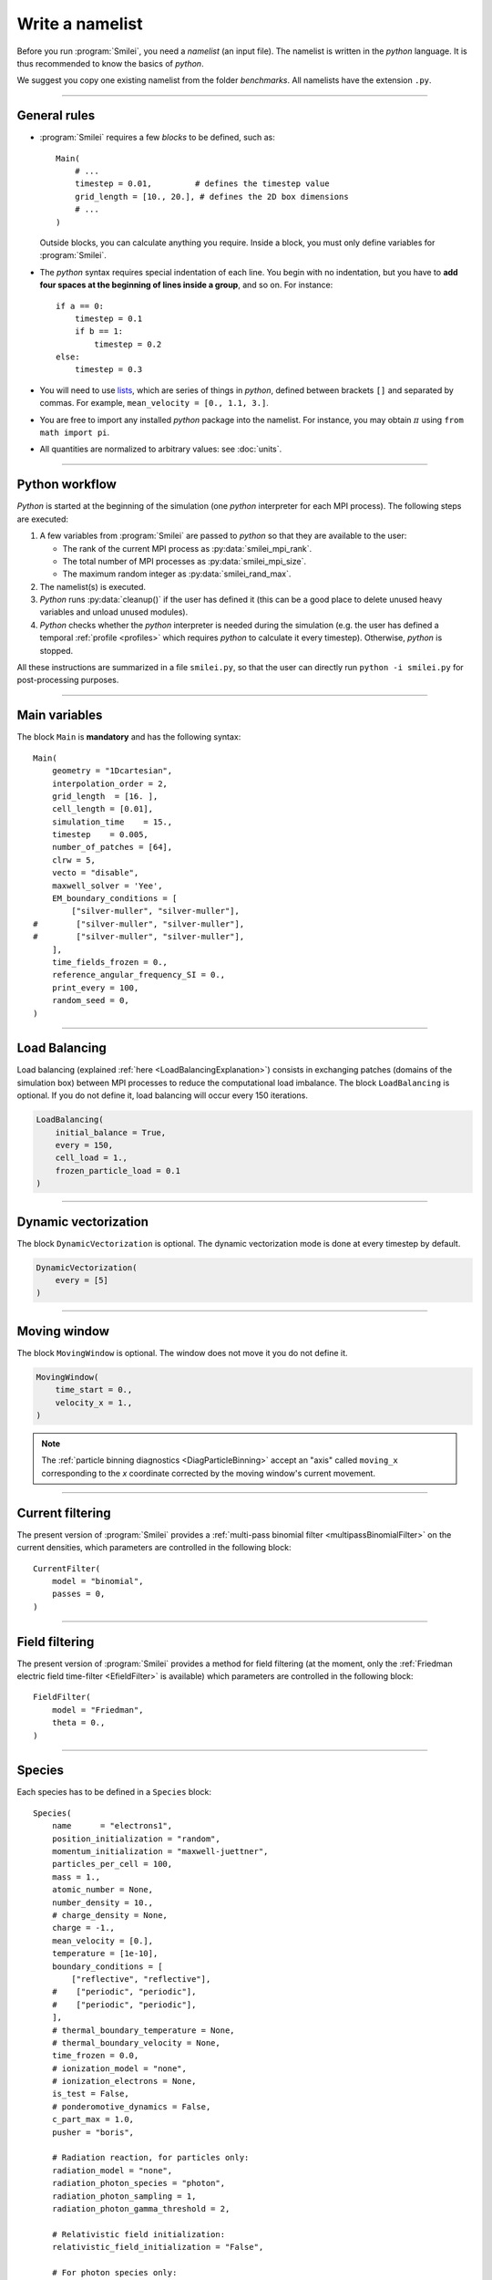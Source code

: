 Write a namelist
----------------

Before you run :program:`Smilei`, you need a *namelist* (an input file). The namelist
is written in the *python* language. It is thus recommended to know the basics of *python*.

We suggest you copy one existing namelist from the folder *benchmarks*.
All namelists have the extension ``.py``.


----

General rules
^^^^^^^^^^^^^

* :program:`Smilei` requires a few *blocks* to be defined, such as::

    Main(
        # ...
        timestep = 0.01,         # defines the timestep value
        grid_length = [10., 20.], # defines the 2D box dimensions
        # ...
    )

  Outside blocks, you can calculate anything you require.
  Inside a block, you must only define variables for :program:`Smilei`.

* The *python* syntax requires special indentation of each line.
  You begin with no indentation, but you have to **add four spaces at the
  beginning of lines inside a group**, and so on.
  For instance::

    if a == 0:
        timestep = 0.1
        if b == 1:
            timestep = 0.2
    else:
        timestep = 0.3

* You will need to use `lists <https://docs.python.org/2/tutorial/introduction.html#lists>`_,
  which are series of things in *python*,
  defined between brackets ``[]`` and separated by commas.
  For example, ``mean_velocity = [0., 1.1, 3.]``.

* You are free to import any installed *python* package into the namelist.
  For instance, you may obtain :math:`\pi` using ``from math import pi``.

* All quantities are normalized to arbitrary values: see :doc:`units`.

----

Python workflow
^^^^^^^^^^^^^^^

*Python* is started at the beginning of the simulation (one *python* interpreter
for each MPI process). The following steps are executed:

#. A few variables from :program:`Smilei` are passed to *python* so that they are
   available to the user:

   * The rank of the current MPI process as :py:data:`smilei_mpi_rank`.
   * The total number of MPI processes as :py:data:`smilei_mpi_size`.
   * The maximum random integer as :py:data:`smilei_rand_max`.

#. The namelist(s) is executed.

#. *Python* runs :py:data:`cleanup()` if the user has defined it
   (this can be a good place to delete unused heavy variables and unload unused modules).

#. *Python* checks whether the *python* interpreter is needed during the simulation
   (e.g. the user has defined a temporal :ref:`profile <profiles>` which requires *python*
   to calculate it every timestep). Otherwise, *python* is stopped.

All these instructions are summarized in a file ``smilei.py``,
so that the user can directly run ``python -i smilei.py`` for post-processing purposes.

----

Main variables
^^^^^^^^^^^^^^

The block ``Main`` is **mandatory** and has the following syntax::

  Main(
      geometry = "1Dcartesian",
      interpolation_order = 2,
      grid_length  = [16. ],
      cell_length = [0.01],
      simulation_time    = 15.,
      timestep    = 0.005,
      number_of_patches = [64],
      clrw = 5,
      vecto = "disable",
      maxwell_solver = 'Yee',
      EM_boundary_conditions = [
          ["silver-muller", "silver-muller"],
  #        ["silver-muller", "silver-muller"],
  #        ["silver-muller", "silver-muller"],
      ],
      time_fields_frozen = 0.,
      reference_angular_frequency_SI = 0.,
      print_every = 100,
      random_seed = 0,
  )

.. py:data:: geometry

  The geometry of the simulation: ``"1Dcartesian"``, ``"2Dcartesian"``, or ``"3Dcartesian"``.


.. py:data:: interpolation_order

  :default: 2

  Interpolation order. To this day, only ``2`` is available.


.. py:data:: grid_length
             number_of_cells

  A list of numbers: size of the simulation box for each dimension of the simulation.
   * Either ``grid_length``, the simulation length in each direction in units of :math:`L_r`,
   * or ``number_of_cells``, the number of cells in each direction.


.. py:data:: cell_length

  A list of floats: sizes of one cell in each direction in units of :math:`L_r`.


.. py:data:: simulation_time
             number_of_timesteps

  Duration of the simulation.
    * Either ``simulation_time``, the simulation duration in units of :math:`T_r`,
    * or ``number_of_timesteps``, the total number of timesteps.


.. py:data:: timestep
             timestep_over_CFL

  Duration of one timestep.
    * Either ``timestep``, in units of :math:`T_r`,
    * or ``timestep_over_CFL``, in units of the *Courant–Friedrichs–Lewy* (CFL) time.


.. py:data:: number_of_patches

  A list of integers: the number of patches in each direction.
  Each integer must be a power of 2, and the total number of patches must be
  greater or equal than the number of MPI processes.
  It is also advised to have more patches than the total number of openMP threads even if this is not a strict requirement.
  See :doc:`parallelization`.


.. py:data:: patch_decomposition

  :default: 'hilbert'

  The patches distribution. ``"cartesian"`` is available too.
  See :doc:`parallelization`.


.. py:data:: patch_orientation

  Only for a ``"cartesian"`` patches distribution.
  ``"YX"`` and ``"ZYX"`` respectively available for 2D and 3D simulations.
  See :doc:`parallelization`.


.. py:data:: clrw

  :default: set to minimize the memory footprint of the particles pusher, especially interpolation and projection processes

  Advanced users. Integer specifying the cluster width along X direction in number of cells.
  The "cluster" is a sub-patch structure in which particles are sorted for cache improvement.
  clrw must divide the number of cells in one patch (in dimension X).
  The finest sorting is achieved with clrw=1 and no sorting with clrw equal to the full size of a patch along dimension X.
  The cluster size in dimension Y and Z is always the full extent of the patch.

.. py:data:: vecto

  :default: ``disable``

  Enable the use of the vectorized operators

  Advanced users. Sevevecto ral vectorization modes are available:
    * ``disable``: non-vectorized operators are used.
      This mode is recommended when the number of particles per cell keeps low
      (below 8 particles per cell) all along the simulation.
    * ``normal``: only vectorized operators are used
    * ``dynamic``: in this mode, the best set of operators (scalar or vectorized)
      is determined dynamically per patch.
      In ``vectorized`` state, the cell sorting method is used whereas
      in ``scalar`` state, the original sorting method is applied.
      This means that a small overhead can be induced due to the patch reconfiguration.
    * ``dynamic2``: this is the second dynamic mode.
    Here, the cell sorting method is used in both ``scalar``
    and ``vectorized`` state.

  In ``dynamic`` mode, the reconfiguration period can be tuned
  with the ``DynamicVectorization`` panel.
  By default, the reconfiguration is done at every timesteps.

  In ``dynamic`` and ``dynamic2`` mode, ``clrw`` is set to the maximum by default.

.. py:data:: maxwell_solver

  :default: 'Yee'

  The solver for Maxwell's equations. Only ``"Yee"`` is available for all geometries at the moment. ``"Cowan"``, ``"Grassi"`` and ``"Lehe"``
  are available for 2DCartesian and ``"Lehe"`` is available for 3DCartesian. Lehe solver is described in this `paper <https://journals.aps.org/prab/abstract/10.1103/PhysRevSTAB.16.021301>`_

.. py:data:: solve_poisson

   :default: True

   Decides if Poisson correction must be applied or not initially.

.. py:data:: poisson_max_iteration

  :default: 50000

  Maximum number of iteration for the Poisson solver.

.. py:data:: poisson_max_error

  :default: 1e-14

  Maximum error for the Poisson solver.

.. py:data:: solve_relativistic_poisson

   :default: False

   Decides if relativistic Poisson problem must be solved for at least one species.
   See :doc:`relativistic_fields_initialization` for more details.

.. py:data:: relativistic_poisson_max_iteration

  :default: 50000

  Maximum number of iteration for the Poisson solver.

.. py:data:: relativistic_poisson_max_error

  :default: 1e-22

  Maximum error for the Poisson solver.

.. py:data:: EM_boundary_conditions

  :type: list of lists of strings
  :default: ``[["periodic"]]``

  The boundary conditions for the electromagnetic fields. Each boundary may have one of
  the following conditions: ``"periodic"``, ``"silver-muller"``, or ``"reflective"``.

  | **Syntax 1:** ``[[bc_all]]``, identical for all boundaries.
  | **Syntax 2:** ``[[bc_X], [bc_Y], ...]``, different depending on x, y or z.
  | **Syntax 3:** ``[[bc_Xmin, bc_Xmax], ...]``,  different on each boundary.

  ``"silver-muller"`` is an open boundary condition. The incident wave vector :math:`k_{inc}` on each face is defined by ``"EM_boundary_conditions_k"``.
  When using ``"silver-muller"`` as an injecting boundary, make sure :math:`k_{inc}` is aligned with the wave you are injecting.
  When using ``"silver-muller"`` as an absorbing boundary, the optimal wave absorption on a given face will be along :math:`k_{abs}` the specular reflection of :math:`k_{inc}` on the considered face. 

.. py:data:: EM_boundary_conditions_k

  :type: list of lists of floats
  :default: ``[[1.,0.],[-1.,0.],[0.,1.],[0.,-1.]]`` in 2D
  :default: ``[[1.,0.,0.],[-1.,0.,0.],[0.,1.,0.],[0.,-1.,0.],[0.,0.,1.],[0.,0.,-1.]]`` in 3D

  The incident unit wave vector `k` for each face (sequentially Xmin, Xmax, Ymin, Ymax, Zmin, Zmax) is
  defined by its coordinates in the `xyz` frame.  
  The number of coordinates is equal to the dimension of the simulation. The number of given vectors must be equal to 1 or to the number of faces which is twice the dimension of the simulation. In cylindrical geometry, `k` coordinates are given in the `xr` frame and only the Rmax face is affected.

  | **Syntax 1:** ``[[1,0,0]]``, identical for all boundaries.
  | **Syntax 2:** ``[[1,0,0],[-1,0,0], ...]``,  different on each boundary.

.. py:data:: Envelope_boundary_conditions

  :type: list of lists of strings
  :default: ``[["reflective"]]``

  For the moment, only reflective boundary conditions are implemented in case the laser is modeled through an envelope model.

.. py:data:: time_fields_frozen

  :default: 0.

  Time, at the beginning of the simulation, during which fields are frozen.


.. _reference_angular_frequency_SI:

.. py:data:: reference_angular_frequency_SI

  The value of the reference angular frequency :math:`\omega_r` in SI units,
  **only needed when collisions, ionization, radiation losses
  or multiphoton Breit-Wheeler pair creation are requested**.
  This frequency is related to the normalization length according to :math:`L_r\omega_r = c`
  (see :doc:`units`).


.. py:data:: print_every

  Number of timesteps between each info output on screen. By default, 10 outputs per
  simulation.


.. py:data:: print_expected_disk_usage

  :default: `True`

  If `False`, the calculation of the expected disk usage, that is usually printed in the
  standard output, is skipped. This might be useful in rare cases where this calculation
  is costly.


.. py:data:: random_seed

  :default: the machine clock

  The value of the random seed. To create a per-processor random seed, you may use
  the variable  :py:data:`smilei_mpi_rank`.

----

Load Balancing
^^^^^^^^^^^^^^

Load balancing (explained :ref:`here <LoadBalancingExplanation>`) consists in exchanging
patches (domains of the simulation box) between MPI processes to reduce the
computational load imbalance.
The block ``LoadBalancing`` is optional. If you do not define it, load balancing will
occur every 150 iterations.

.. code-block:: python

  LoadBalancing(
      initial_balance = True,
      every = 150,
      cell_load = 1.,
      frozen_particle_load = 0.1
  )

.. py:data:: initial_balance

  :default: True

  Decides if the load must be balanced at initialization. If not, the same amount of
  patches will be attributed to each MPI rank.

.. py:data:: every

  :default: 150

  Number of timesteps between each load balancing **or** a :ref:`time selection <TimeSelections>`.
  The value ``0`` suppresses all load balancing.

.. py:data:: cell_load

  :default: 1.

  Computational load of a single grid cell considered by the dynamic load balancing algorithm.
  This load is normalized to the load of a single particle.

.. py:data:: frozen_particle_load

  :default: 0.1

  Computational load of a single frozen particle considered by the dynamic load balancing algorithm.
  This load is normalized to the load of a single particle.

----

.. _dynamicVectorization:

Dynamic vectorization
^^^^^^^^^^^^^^^^^^^^^

The block ``DynamicVectorization`` is optional. The dynamic vectorization mode is done at every timestep by default.

.. code-block:: python

  DynamicVectorization(
      every = [5]
  )

.. py:data:: every

  :default: 1

  The time selection for the patch reconfiguration when the ``dynamic`` vectorization is activated.

----

.. _movingWindow:

Moving window
^^^^^^^^^^^^^

The block ``MovingWindow`` is optional. The window does not move it you do not define it.

.. code-block:: python

  MovingWindow(
      time_start = 0.,
      velocity_x = 1.,
  )


.. py:data:: time_start

  :default: 0.

  The time at which the window starts moving.


.. py:data:: velocity_x

  :default: 0.

  The velocity of the moving window in the `x` direction.

.. note::

  The :ref:`particle binning diagnostics <DiagParticleBinning>` accept an "axis" called ``moving_x``
  corresponding to the `x` coordinate corrected by the moving window's current movement.

----

.. _CurrentFilter:

Current filtering
^^^^^^^^^^^^^^^^^

The present version of :program:`Smilei` provides a :ref:`multi-pass binomial filter <multipassBinomialFilter>` on the current densities,
which parameters are controlled in the following block::

  CurrentFilter(
      model = "binomial",
      passes = 0,
  )

.. py:data:: model

  :default: ``"binomial"``

  The model for current filtering. Presently, only ``"binomial"`` current filtering is available.

.. py:data:: passes

  :default: ``0``

  The number of passes in the filter at each timestep.


----

.. _FieldFilter:

Field filtering
^^^^^^^^^^^^^^^^^

The present version of :program:`Smilei` provides a method for field filtering
(at the moment, only the :ref:`Friedman electric field time-filter <EfieldFilter>` is available)
which parameters are controlled in the following block::

  FieldFilter(
      model = "Friedman",
      theta = 0.,
  )

.. py:data:: model

  :default: ``"Friedman"``

  The model for field filtering. Presently, only ``"Friedman"`` field filtering is available.

.. py:data:: theta

  :default: ``0.``

  The :math:`\theta` parameter (between 0 and 1) of Friedman's method.


----

.. _Species:

Species
^^^^^^^

Each species has to be defined in a ``Species`` block::

  Species(
      name      = "electrons1",
      position_initialization = "random",
      momentum_initialization = "maxwell-juettner",
      particles_per_cell = 100,
      mass = 1.,
      atomic_number = None,
      number_density = 10.,
      # charge_density = None,
      charge = -1.,
      mean_velocity = [0.],
      temperature = [1e-10],
      boundary_conditions = [
          ["reflective", "reflective"],
      #    ["periodic", "periodic"],
      #    ["periodic", "periodic"],
      ],
      # thermal_boundary_temperature = None,
      # thermal_boundary_velocity = None,
      time_frozen = 0.0,
      # ionization_model = "none",
      # ionization_electrons = None,
      is_test = False,
      # ponderomotive_dynamics = False,
      c_part_max = 1.0,
      pusher = "boris",

      # Radiation reaction, for particles only:
      radiation_model = "none",
      radiation_photon_species = "photon",
      radiation_photon_sampling = 1,
      radiation_photon_gamma_threshold = 2,

      # Relativistic field initialization:
      relativistic_field_initialization = "False",

      # For photon species only:
      multiphoton_Breit_Wheeler = ["electron","positron"],
      multiphoton_Breit_Wheeler_sampling = [1,1]
  )

.. py:data:: name

  The name you want to give to this species.

.. py:data:: position_initialization

   The method for initialization of particle positions. Options are:

   * ``"regular"`` for regularly spaced
   * ``"random"`` for randomly distributed
   * ``"centered"`` for centered in each cell
   * The :py:data:`name` of another species from which the positions are copied.
     This option requires (1) that the *target* species' positions are initialized
     using one of the three other options above and (2) that the number of particles
     of both species are identical in each cell.
   * A *numpy* array defining all the positions of the species' particles.
     In this case you must also provide the weight of each particle (see :ref:`Weights`).
     The array shape must be `(Ndim+1, Npart)` where `Ndim` is the simulation dimension (of the particles),
     and `Npart` is the total number of particles. Positions components `x`, `y`, `z` are
     given along the first `Ndim` columns and the weights are given in the last column of the array.
     This initialization is incompatible with :py:data:`number_density`, :py:data:`charge_density`
     and :py:data:`particles_per_cell`. Particles initialized outside of the initial simulation domain
     will not be created. This initalization is disregarded when running a `restart`.

.. py:data:: momentum_initialization

  The method for initialization of particle momenta. Options are:

  * ``"maxwell-juettner"`` for a relativistic maxwellian (see :doc:`how it is done<maxwell-juttner>`)
  * ``"rectangular"`` for a rectangular distribution
  * ``"cold"`` for zero temperature
  * A *numpy* array defining all the momenta of the species' particles (requires that
    :py:data:`position_initialization` also be an array with the same number of particles).
    The array shape must be `(Ndim, Npart)` where `Ndim` is the simulation dimension,
    and `Npart` is the total number of particles. Momentum components `px`, `py`, `pz`
    are given in successive columns.This initialization is incompatible with
    :py:data:`temperature` and :py:data:`mean_velocity`.

  The first 2 distributions depend on the parameter :py:data:`temperature` explained below.

.. py:data:: particles_per_cell

  :type: float or *python* function (see section :ref:`profiles`)

  The number of particles per cell.


.. py:data:: mass

  The mass of particles, in units of the electron mass :math:`m_e`.


.. py:data:: atomic_number

  :default: 0

  The atomic number of the particles, required only for ionization.
  It must be lower than 101.


.. py:data:: number_density
             charge_density

  :type: float or *python* function (see section :ref:`profiles`)

  The absolute value of the number density or charge density (choose one only)
  of the particle distribution, in units of the reference density :math:`N_r` (see :doc:`units`).


.. py:data:: charge

  :type: float or *python* function (see section :ref:`profiles`)

  The particle charge, in units of the elementary charge :math:`e`.


.. py:data:: mean_velocity

  :type: a list of 3 floats or *python* functions (see section :ref:`profiles`)

  The initial drift velocity of the particles, in units of the speed of light :math:`c`.


.. py:data:: temperature

  :type: a list of 3 floats or *python* functions (see section :ref:`profiles`)

  The initial temperature of the particles, in units of :math:`m_ec^2`.


.. py:data:: boundary_conditions

  :type: a list of lists of strings
  :default: ``[["periodic"]]``

  The boundary conditions for the particles of this species.
  Each boundary may have one of the following conditions:
  ``"periodic"``, ``"reflective"``, ``"remove"`` (particles are deleted),
  ``"stop"`` (particle momenta are set to 0), and ``"thermalize"``.
  For photon species (``mass=0``), the last two options are not available.

  | **Syntax 1:** ``[[bc_all]]``, identical for all boundaries.
  | **Syntax 2:** ``[[bc_X], [bc_Y], ...]``, different depending on x, y or z.
  | **Syntax 3:** ``[[bc_Xmin, bc_Xmax], ...]``,  different on each boundary.

.. py:data:: thermal_boundary_temperature

  :default: None

  A list of floats representing the temperature of the thermal boundaries (those set to
  ``"thermalize"`` in  :py:data:`boundary_conditions`) for each spatial coordinate.
  Currently, only the first coordinate (x) is taken into account.

.. py:data:: thermal_boundary_velocity

  :default: []

  A list of floats representing the components of the drift velocity of
  the thermal boundaries (those set to ``"thermalize"`` in :py:data:`boundary_conditions`).

.. py:data:: time_frozen

  :default: 0.

  The time during which the particle positions are not updated, in units of :math:`T_r`.


.. py:data:: ionization_model

  :default: ``"none"``

  The model for field ionization. Currently, only ``"tunnel"`` is available.
  See :ref:`this <CollisionalIonization>` for collisional ionization instead.


.. py:data:: ionization_electrons

  The name of the electron species that field ionization uses when creating new electrons.


.. py:data:: is_test

  :default: ``False``

  Flag for test particles. If ``True``, this species will contain only test particles
  which do not participate in the charge and currents.

.. py:data:: ponderomotive_dynamics

  :default: ``False``

  Flag for particles interacting with an envelope model for the laser, if present.
  If ``True``, this species will project its susceptibility and be influenced by the laser envelope field.
  See :doc:`laser_envelope` for details on the dynamics of particles in presence of a laser envelope field.


.. py:data:: c_part_max

  :red:`to do`


.. py:data:: pusher

  :default: ``"boris"``

  Type of pusher to be used for this species. Options are:

  * ``"boris"``: The relativistic Boris pusher
  * ``"borisnr"``: The non-relativistic Boris pusher
  * ``"vay"``: The relativistic pusher of J. L. Vay
  * ``"higueracary"``: The relativistic pusher of A. V. Higuera and J. R. Cary
  * ``"norm"``:  For photon species only (rectilinear propagation)
  * ``"ponderomotive_boris"``: modified relativistic Boris pusher for species whose flag ``"ponderomotive_dynamics"`` is ``True``. Valid only if the species has non-zero mass

.. py:data:: radiation_model

  :default: ``"none"``

  The **radiation reaction** model used for this species (see :doc:`radiation_loss`).

  * ``"none"``: no radiation
  * ``"Landau-Lifshitz"`` (or ``ll``): Landau-Lifshitz model approximated for high energies
  * ``"corrected-Landau-Lifshitz"`` (or ``cll``): with quantum correction
  * ``""Niel"``: a `stochastic radiation model <https://arxiv.org/abs/1707.02618>`_ based on the work of Niel `et al.`.
  * ``"Monte-Carlo"`` (or ``mc``): Monte-Carlo radiation model. This model can be configured to generate macro-photons with :py:data:`radiation_photon_species`.

  This parameter cannot be assigned to photons (mass = 0).

  Radiation is emitted only with the ``"Monte-Carlo"`` model when
  :py:data:`radiation_photon_species` is defined.

.. py:data:: radiation_photon_species

  The :py:data:`name` of the photon species in which the Monte-Carlo :py:data:`radiation_model`
  will generate macro-photons. If unset (or ``None``), no macro-photon will be created.
  The *target* photon species must be have its mass set to 0, and appear *after* the
  particle species in the namelist.

  This parameter cannot be assigned to photons (mass = 0).

.. py:data:: radiation_photon_sampling

  :default: ``1``

  The number of macro-photons generated per emission event, when the macro-photon creation
  is activated (see :py:data:`radiation_photon_species`). The total macro-photon weight
  is still conserved.

  A large number may rapidly slow down the performances and lead to memory saturation.

  This parameter cannot be assigned to photons (mass = 0).

.. py:data:: radiation_photon_gamma_threshold

  :default: ``2``

  The threshold on the photon energy for the macro-photon emission when using the
  radiation reaction Monte-Carlo process.
  Under this threshold, the macro-photon from the radiation reaction Monte-Carlo
  process is not created but still taken into account in the energy balance.
  The default value corresponds to twice the electron rest mass energy that
  is the required energy to decay into electron-positron pairs.

  This parameter cannot be assigned to photons (mass = 0).

.. py:data:: relativistic_field_initialization

  :default: ``False``

  Flag for relativistic particles. If ``True``, the electromagnetic fields of this species will added to the electromagnetic fields already present in the simulation.
  This operation will be performed when time equals :py:data:`time_frozen`. See :doc:`relativistic_fields_initialization` for details on the computation of the electromagentic fields of a relativistic species.
  To have physically meaningful results, we recommend to place a species which requires this method of field initialization far from other species, otherwise the latter could experience instantly turned-on unphysical forces by the relativistic species' fields.



.. py:data:: multiphoton_Breit_Wheeler

  :default: ``[None,None]``

  An list of the :py:data:`name` of two species: electrons and positrons created through
  the :doc:`multiphoton_Breit_Wheeler`.
  By default, the process is not activated.

  This parameter can **only** be assigned to photons species (mass = 0).

.. py:data:: multiphoton_Breit_Wheeler_sampling

  :default: ``[1,1]``

  A list of two integers: the number of electrons and positrons generated per photon decay
  in the :doc:`multiphoton_Breit_Wheeler`. The total macro-particle weight is still
  conserved.

  Large numbers may rapidly slow down the performances and lead to memory saturation.

  This parameter can **only** be assigned to photons species (mass = 0).

----

Lasers
^^^^^^

A laser consists in applying oscillating boundary conditions for the magnetic
field on one of the box sides. The only boundary conditions that support lasers
are ``"silver-muller"`` (see :py:data:`EM_boundary_conditions`).
There are several syntaxes to introduce a laser in :program:`Smilei`:

.. rubric:: 1. Defining a generic wave

..

  .. code-block:: python

    Laser(
        box_side = "xmin",
        space_time_profile = [ By_profile, Bz_profile ]
    )

  .. py:data:: box_side

    :default: ``"xmin"``

    Side of the box from which the laser originates: at the moment, only ``"xmin"`` and
    ``"xmax"`` are supported.

  .. py:data:: space_time_profile

    :type: A list of two *python* functions

    The full wave expression at the chosen box side. It is a list of **two** *python*
    functions taking several arguments depending on the simulation dimension:
    :math:`(t)` for a 1-D simulation, :math:`(y,t)` for a 2-D simulation (etc.)
    The two functions represent :math:`B_y` and :math:`B_z`, respectively.


.. rubric:: 2. Defining the wave envelopes

..

  .. code-block:: python

    Laser(
        box_side        = "xmin",
        omega          = 1.,
        chirp_profile  = tconstant(),
        time_envelope  = tgaussian(),
        space_envelope = [ By_profile  , Bz_profile   ],
        phase          = [ PhiY_profile, PhiZ_profile ],
        delay_phase    = [ 0., 0. ]
    )

  This implements a wave of the form:

  .. math::

    B_y(\mathbf{x}, t) = S_y(\mathbf{x})\; T\left(t-t_{0y}\right)
    \;\sin\left( \omega(t) t - \phi_y(\mathbf{x}) \right)

    B_z(\mathbf{x}, t) = S_z(\mathbf{x})\; T\left(t-t_{0z}\right)
    \;\sin\left( \omega(t) t - \phi_z(\mathbf{x}) \right)

  where :math:`T` is the temporal envelope, :math:`S_y` and :math:`S_z` are the
  spatial envelopes, :math:`\omega` is the time-varying frequency,
  :math:`\phi_y` and :math:`\phi_z` are the phases, and we defined the delays
  :math:`t_{0y} = (\phi_y(\mathbf{x})-\varphi_y)/\omega(t)` and
  :math:`t_{0z} = (\phi_z(\mathbf{x})-\varphi_z)/\omega(t)`.

  .. py:data:: omega

    :default: 1.

    The laser angular frequency.

  .. py:data:: chirp_profile

    :type: a *python* function or a :ref:`time profile <profiles>`
    :default: ``tconstant()``

    The variation of the laser frequency over time, such that
    :math:`\omega(t)=\mathtt{omega}\times\mathtt{chirp\_profile}(t)`.

  .. warning::

    This definition of the chirp profile is not standard.
    Indeed, :math:`\omega(t)` as defined here **is not** the instantaneous frequency, :math:`\omega_{\rm inst}(t)`,
    which is obtained from the time derivative of the phase :math:`\omega(t) t`.

    Should one define the chirp as :math:`C(t) = \omega_{\rm inst}(t)/\omega` (with :math:`\omega` defined by the input
    parameter :math:`\mathtt{omega}`), the user can easily obtain the corresponding chirp profile as defined in
    :program:`Smilei` as:

    .. math::

        \mathtt{chirp\_profile}(t) = \frac{1}{t} \int_0^t dt' C(t')\,.

    Let us give as an example the case of a *linear chirp*, with the instantaneous frequency
    :math:`\omega_{\rm inst}(t) = \omega [1+\alpha\,\omega(t-t_0)]`.
    :math:`C(t) = 1+\alpha\,\omega(t-t_0)`. The corresponding input chirp profile reads:

    .. math::

        \mathtt{chirp\_profile}(t) = 1 - \alpha\, \omega t_0 + \frac{\alpha}{2} \omega t

    Similarly, for a *geometric (exponential) chirp* such that :math:`\omega_{\rm inst}(t) = \omega\, \alpha^{\omega t}`,
    :math:`C(t) = \alpha^{\omega t}`, and the corresponding input chirp profile reads:

    .. math::

        \mathtt{chirp\_profile}(t) = \frac{\alpha^{\omega t} - 1}{\omega t \, \ln \alpha}\,.


  .. py:data:: time_envelope

    :type: a *python* function or a :ref:`time profile <profiles>`
    :default:  ``tconstant()``

    The temporal envelope of the laser.

  .. py:data:: space_envelope

    :type: a list of two *python* functions or two :ref:`spatial profiles <profiles>`
    :default: ``[ 1., 0. ]``

    The two spatial envelopes :math:`S_y` and :math:`S_z`.

  .. py:data:: phase

    :type: a list of two *python* functions or two :ref:`spatial profiles <profiles>`
    :default: ``[ 0., 0. ]``

    The two spatially-varying phases :math:`\phi_y` and :math:`\phi_z`.

  .. py:data:: delay_phase

    :type: a list of two floats
    :default: ``[ 0., 0. ]``

    An extra phase for the time envelopes of :math:`B_y` and :math:`B_z`. Useful in the
    case of elliptical polarization where the two temporal profiles might have a slight
    delay due to the mismatched :py:data:`phase`.



.. rubric:: 3. Defining a 1D planar wave

..

  For one-dimensional simulations, you may use the simplified laser creator::

    LaserPlanar1D(
        box_side         = "xmin",
        a0              = 1.,
        omega           = 1.,
        polarization_phi = 0.,
        ellipticity     = 0.,
        time_envelope   = tconstant()
    )

  .. py:data:: a0

    :default: 1.

    The normalized vector potential

  .. py:data:: polarization_phi

    :default: 0.

    The angle of the polarization ellipse major axis relative to the X-Y plane, in radians.

  .. py:data:: ellipticity

    :default: 0.

    The polarization ellipticity: 0 for linear and :math:`\pm 1` for circular.



.. rubric:: 4. Defining a 2D gaussian wave

..

  For two-dimensional simulations, you may use the simplified laser creator::

    LaserGaussian2D(
        box_side         = "xmin",
        a0              = 1.,
        omega           = 1.,
        focus           = [50., 40.],
        waist           = 3.,
        incidence_angle = 0.,
        polarization_phi = 0.,
        ellipticity     = 0.,
        time_envelope   = tconstant()
    )

  .. py:data:: focus

    :type: A list of two floats ``[X, Y]``

    The ``X`` and ``Y`` positions of the laser focus.

  .. py:data:: waist

    The waist value. Transverse coordinate at which the field is at 1/e of its maximum value.

  .. py:data:: incidence_angle

    :default: 0.

    The angle of the laser beam relative to the X axis, in radians.

  .. py:data:: time_envelope

     Time envelope of the field (not intensity).


.. rubric:: 5. Defining a 3D gaussian wave

..

  For three-dimensional simulations, you may use the simplified laser creator::

    LaserGaussian3D(
        box_side         = "xmin",
        a0              = 1.,
        omega           = 1.,
        focus           = [50., 40., 40.],
        waist           = 3.,
        incidence_angle = [0., 0.1],
        polarization_phi = 0.,
        ellipticity     = 0.,
        time_envelope   = tconstant()
    )

  This is almost the same as ``LaserGaussian2D``, with the ``focus`` parameter having
  now 3 elements (focus position in 3D), and the ``incidence_angle`` being a list of
  two angles, corresponding to rotations around `y` and `z`, respectively.


----

Laser envelope model
^^^^^^^^^^^^^^^^^^^^^^

In geometry (``"3Dcartesian"``) it is possible to model a laser pulse propagating in the ``x`` direction through an envelope model (see :doc:`laser_envelope` for the advantages and limits of this approximation).
The fast oscillations of the laser are neglected and all the physical quantities of the simulation, including the electromagnetic fields and their source terms, as well as the particles positions and momenta, are meant to be an average over one or more optical cycles.
Effects involving characteristic lengths comparable to the laser central wavelength, or effects dependent on the polarization of the laser, cannot be modeled with this option.

For the moment the only way to specify a laser pulse through this model in :program:`Smilei` is through a cylindrically symmetric 3D gaussian beam.
Contrarily to a standard Laser, the laser envelope will be entirely initialized inside the simulation box at the start of the simulation.

Following is the laser envelope creator::

    LaserEnvelopeGaussian3D(
        a0              = 1.,
        focus           = [150., 40., 40.],
        waist           = 30.,
        time_envelope   = tgaussian(center=150., fwhm=40.),
        envelope_solver = 'explicit',
    )

The arguments appearing ``LaserEnvelopeGaussian3D`` have the same meaning they would have in a normal LaserGaussian3D, with some differences

.. py:data:: time_envelope

   Since the envelope will be entirely initialized in the simulation box already at the start of the simulation, the time envelope will be applied in the ``x`` direction instead of time. It is recommended to initialize the laser envelope in vacuum, separated from the plasma, to avoid unphysical results.

.. py:data:: envelope_solver

  :default: ``explicit``

  For the moment the only available solver for the laser envelope equation is an explicit solver with centered finite differences in space and time.




----

.. _ExternalField:

External fields
^^^^^^^^^^^^^^^

An external field can be applied using an ``ExternalField`` block::

  ExternalField(
      field = "Ex",
      profile = constant(0.01, xvacuum=0.1)
  )

.. py:data:: field

  Field name: ``"Ex"``, ``"Ey"``, ``"Ez"``, ``"Bx"``, ``"By"`` or ``"Bz"``.

.. py:data:: profile

  :type: float or *python* function (see section :ref:`profiles`)

  The initial spatial profile of the applied field.
  Refer to :doc:`units` to understand the units of this field.


----

.. _antennas:

Antennas
^^^^^^^^

An antenna is an extra current applied during the whole simulation.
It is applied using an ``Antenna`` block::

  Antenna(
      field = "Jz",
      space_profile = gaussian(0.01),
      time_profile = tcosine(base=0., duration=1., freq=0.1)
  )

.. py:data:: field

  The name of the current: ``"Jx"``, ``"Jy"`` or ``"Jz"``.

.. py:data:: space_profile

  :type: float or *python* function (see section :ref:`profiles`)

  The initial spatial profile of the applied antenna.
  Refer to :doc:`units` to understand the units of this current.


.. py:data:: time_profile

  :type: float or *python* function (see section :ref:`profiles`)

  The temporal profile of the applied antenna. It multiplies ``space_profile``.


----

.. _profiles:

Profiles
^^^^^^^^

Several quantities require the input of a profile: particle charge, particle density,
external fields, etc. Depending on the case, they can be *spatial* or *temporal*
profiles.

.. rubric:: 1. Constant profiles

* ``Species( ... , charge = -3., ... )`` defines a species with charge :math:`Z^\star=3`.

* ``Species( ... , number_density = 10., ... )`` defines a species with density :math:`10\,N_r`.
  You can choose ``number_density`` or ``charge_density``

* ``Species( ... , mean_velocity = [0.05, 0., 0.], ... )`` defines a species
  with drift velocity :math:`v_x = 0.05\,c` over the whole box.

* ``Species(..., momentum_initialization="maxwell-juettner", temperature=[1e-5], ...)`` defines
  a species with a Maxwell-Jüttner distribution of temperature :math:`T = 10^{-5}\,m_ec^2` over the whole box.
  Note that the temperature may be anisotropic: ``temperature=[1e-5, 2e-5, 2e-5]``.

* ``Species( ... , particles_per_cell = 10., ... )`` defines a species with 10 particles per cell.

* ``ExternalField( field="Bx", profile=0.1 )`` defines a constant external field :math:`B_x = 0.1 B_r`.


.. rubric:: 2. *Python* profiles

..

  Any *python* function can be a profile. Examples::

    def f(x):
        if x<1.: return 0.
        else: return 1.

  .. code-block:: python

    import math
    def f(x,y):    # two variables for 2D simulation
        twoPI = 2.* math.pi
        return math.cos(  twoPI * x/3.2 )

  .. code-block:: python

    f = lambda x: x**2 - 1.



  Once the function is created, you have to include it in the block you want,
  for example::

    Species( ... , charge = f, ... )

    Species( ... , mean_velocity = [f, 0, 0], ... )


.. note:: It is possible, for higher performances, to create functions with
  arguments *(x, y, etc.)* that are actually *numpy* arrays. If the function returns
  a *numpy* array of the same size, it will automatically be considered as a profile
  acting on arrays instead of single floats. Currently, this feature is only available
  on Species' profiles.


.. rubric:: 3. Pre-defined *spatial* profiles

..

  .. py:function:: constant(value, xvacuum=0., yvacuum=0.)

    :param value: the magnitude
    :param xvacuum: vacuum region before the start of the profile.

  .. py:function:: trapezoidal(max, \
            xvacuum=0., xplateau=None, xslope1=0., xslope2=0., \
            yvacuum=0., yplateau=None, yslope1=0., yslope2=0. )

    :param max: maximum value
    :param xvacuum: empty length before the ramp up
    :param xplateau: length of the plateau (default is :py:data:`grid_length` :math:`-` ``xvacuum``)
    :param xslope1: length of the ramp up
    :param xslope2: length of the ramp down

  .. py:function:: gaussian(max, \
     xvacuum=0., xlength=None, xfwhm=None, xcenter=None, xorder=2, \
     yvacuum=0., ylength=None, yfwhm=None, ycenter=None, yorder=2 )

    :param max: maximum value
    :param xvacuum: empty length before starting the profile
    :param xlength:  length of the profile (default is :py:data:`grid_length` :math:`-` ``xvacuum``)
    :param xfwhm: gaussian FWHM (default is ``xlength/3.``)
    :param xcenter: gaussian center position (default is in the middle of ``xlength``)
    :param xorder: order of the gaussian.
    :note: If ``yorder`` equals 0, then the profile is constant over :math:`y`.

  .. py:function:: polygonal( xpoints=[], xvalues=[] )

    :param xpoints: list of the positions of the points
    :param xvalues: list of the values of the profile at each point

  .. py:function:: cosine( base, amplitude=1., \
           xvacuum=0., xlength=None, xphi=0., xnumber=1 )

    :param base: offset of the profile value
    :param amplitude: amplitude of the cosine
    :param xvacuum: empty length before starting the profile
    :param xlength: length of the profile (default is :py:data:`grid_length` :math:`-` ``xvacuum``)
    :param xphi: phase offset
    :param xnumber: number of periods within ``xlength``

  .. py:function:: polynomial( x0=0., y0=0., z0=0., order0=[], order1=[], ... )

    :param x0,y0: The reference position(s)
    :param order0: Coefficient for the 0th order
    :param order1: Coefficient for the 1st order (2 coefficients in 2D)
    :param order2: Coefficient for the 2nd order (3 coefficients in 2D)
    :param etc:

    Creates a polynomial of the form

    .. math::

      \begin{eqnarray}
      &\sum_i a_i(x-x_0)^i & \quad\mathrm{in\, 1D}\\
      &\sum_i \sum_j a_{ij}(x-x0)^{i-j}(y-y0)^j & \quad\mathrm{in\, 2D}\\
      &\sum_i \sum_j \sum_k a_{ijk}(x-x0)^{i-j-k}(y-y0)^j(z-z0)^k & \quad\mathrm{in\, 3D}
      \end{eqnarray}

    Each ``orderi`` is a coefficient (or list of coefficents) associated to the order ``i``.
    In 1D, there is only one coefficient per order. In 2D, each ``orderi`` is a list
    of ``i+1`` coefficients. For instance, the second order has three coefficients
    associated to :math:`x^2`, :math:`xy` and :math:`y^2`, respectively.
    In 3D, each ``orderi`` is a list of ``(i+1)*(i+2)/2`` coefficients. For instance,
    the second order has 6 coefficients associated to :math:`x^2`, :math:`xy`, :math:`xz`,
    :math:`y^2`, :math:`yz` and :math:`z^2`, respectively.

  **Examples**::

    Species( ... , density = gaussian(10., xfwhm=0.3, xcenter=0.8), ... )

    ExternalField( ..., profile = constant(2.2), ... )


.. rubric:: 4. Pre-defined *temporal* profiles

..

  .. py:function:: tconstant(start=0.)

    :param start: starting time

  .. py:function:: ttrapezoidal(start=0., plateau=None, slope1=0., slope2=0.)

    :param start: starting time
    :param plateau: duration of the plateau (default is :py:data:`simulation_time` :math:`-` ``start``)
    :param slope1: duration of the ramp up
    :param slope2: duration of the ramp down

  .. py:function:: tgaussian(start=0., duration=None, fwhm=None, center=None, order=2)

    :param start: starting time
    :param duration: duration of the profile (default is :py:data:`simulation_time` :math:`-` ``start``)
    :param fwhm: gaussian FWHM (default is ``duration/3.``)
    :param center: gaussian center time (default is in the middle of ``duration``)
    :param order: order of the gaussian

  .. py:function:: tpolygonal( points=[], values=[] )

    :param points: list of times
    :param values: list of the values at each time

  .. py:function:: tcosine( base=0., amplitude=1., start=0., duration=None, phi=0., freq=1. )

    :param base: offset of the profile value
    :param amplitude: amplitude of the cosine
    :param start: starting time
    :param duration: duration of the profile (default is :py:data:`simulation_time` :math:`-` ``start``)
    :param phi: phase offset
    :param freq: frequency

  .. py:function:: tpolynomial( t0=0., order0=[], order1=[], ... )

    :param t0: The reference position
    :param order0: Coefficient for the 0th order
    :param order1: Coefficient for the 1st order
    :param order2: Coefficient for the 2nd order
    :param etc:

    Creates a polynomial of the form :math:`\sum_i a_i(t-t_0)^i`.

  .. py:function:: tsin2plateau( start=0., fwhm=0., plateau=None, slope1=fwhm, slope2=slope1 )

    :param start: Profile is 0 before start
    :param fwhm:  Full width half maximum of the profile
    :param plateau: Length of the plateau
    :param slope1: Duration of the ramp up of the profil
    :param slope2: Duration of the ramp down of the profil

    Creates a sin squared profil with a plateau in the middle if needed. If slope1 and 2 are used, fwhm is overwritten.

  **Example**::

    Antenna( ... , time_profile = tcosine(freq=0.01), ... )


.. rubric:: Illustrations of the pre-defined spatial and temporal profiles

.. image:: _static/pythonprofiles.png

.. image:: _static/pythonprofiles_t.png


----

Walls
^^^^^

A wall can be introduced using a ``PartWall`` block in order to
reflect, stop, thermalize or kill particles which reach it::

  PartWall(
      kind = "reflective",
      x = 20.
  )

.. py:data:: kind

  The kind of wall: ``"reflective"``, ``"stop"``, ``"thermalize"`` or ``"remove"``.

.. py:data:: x
             y
             z

  Position of the wall in the desired direction. Use only one of ``x``, ``y`` or ``z``.



----

.. _Collisions:

Collisions
^^^^^^^^^^

To have binary collisions in :program:`Smilei`, add one or several ``Collisions`` blocks::

  Collisions(
      species1 = ["electrons1",  "electrons2"],
      species2 = ["ions1"],
      coulomb_log = 5.,
      debug_every = 1000,
      ionizing = False,
  )


.. py:data:: species1
             species2

  Lists of species' :py:data:`name`.

  The collisions will occur between all species under the group ``species1``
  and all species under the group ``species2``. For example, to collide all
  electrons with ions::

    species1 = ["electrons1", "electrons2"], species2 = ["ions"]

  .. warning::

    This does not make ``electrons1`` collide with ``electrons2``.

  The two groups of species have to be *completely different* OR *exactly equal*.
  In other words, if ``species1`` is not equal to ``species2``,
  then they cannot have any common species.
  If the two groups are exactly equal, we call this situation **intra-collisions**.


.. py:data:: coulomb_log

  :default: 0.

  The Coulomb logarithm.

  * If :math:`= 0`, the Coulomb logarithm is automatically computed for each collision.
  * If :math:`> 0`, the Coulomb logarithm is equal to this value.


.. py:data:: debug_every

  :default: 0

  | Number of timesteps between each output of information about collisions.
  | If 0, there will be no outputs.


.. _CollisionalIonization:

.. py:data:: ionizing

  :default: False

  If ``True``, :ref:`collisional ionization <CollIonization>` will occur. One of the
  species groups must be all electrons (:py:data:`mass` = 1), and the other one all ions of the
  same :py:data:`atomic_number`.


For more details about the collision scheme in :program:`Smilei`, see :doc:`collisions`


--------------------------------------------------------------------------------

.. _RadiationReaction:

Radiations reaction
^^^^^^^^^^^^^^^^^^^^^^^^^^^^^^^^^^^^^^^^^^^^^^^^^^^^^^^^^^^^^^^^^^^^^^^^^^^^^^^^

The block ``RadiationReaction()`` enables to tune the radiation loss properties
(see :doc:`radiation_loss`).
Many parameters are used for the generation of the cross-section tables
for the Monte-Carlo emission process.
If the tables already exist in the simulation directory, then they will be read
and no new table will be generated by :program:`Smilei`.
Else, :program:`Smilei` has all the components to compute and output these
tables.

::

  RadiationReaction(

     # Parameters to generate the table h used by Niel et al.
     h_chipa_min = 1E-3,
     h_chipa_max = 1E1,
     h_dim = 128,
     h_computation_method = "table",

     # Parameter to generate the table integfochi used by the Monte-Carlo model
     integfochi_chipa_min = 1e-4,
     integfochi_chipa_max = 1e1,
     integfochi_dim = 128,

     # Parameter to generate the table xip used by the Monte-Carlo model
     xip_chipa_min = 1e-4,
     xip_chipa_max = 1e1,
     xip_power = 4,
     xip_threshold = 1e-3,
     chipa_xip_dim = 128,
     chiph_xip_dim = 128,

     # Radiation parameters
     chipa_radiation_threshold = 1e-3,
     chipa_disc_min_threshold = 1e-2,
     table_path = "../databases/"
  )


.. py:data:: h_chipa_min

  :default: 1e-3

  Minimum value of the quantum parameter :math:`\chi` for the table *h* of Niel `et al`.

.. py:data:: h_chipa_max

  :default: 1e1

  Maximum value of the quantum parameter :math:`\chi` for the table *h* of Niel `et al`.

.. py:data:: h_dim

  :default: 128

  Dimension of the table *h* of Niel `et al`.

.. py:data:: h_computation_method

  :default: "table"

  Method to compute the value of the table *h* of Niel `et al` during the emission process.
  The possible values are:

  * "table": the *h* function is tabulated. The table is computed at initialization or read from an external file.
  * "fit5": A polynomial fit of order 5 is used. No table is required.
    The maximal relative error to the reference data is of maximum of 0.02.
    The fit is valid for quantum parameters :math:`\chi` between 1e-3 and 10.
  * "fit10":  A polynomial fit of order 10 is used. No table is required.
    The precision if better than the fit of order 5 with a maximal relative error of 0.0002.
    The fit is valid for quantum parameters :math:`\chi` between 1e-3 and 10.
  * "ridgers": The fit of Ridgers given in Ridgers et al., ArXiv 1708.04511 (2017)

  The use of tabulated values is best for accuracy but not for performance.
  Table access prevent total vectorization.
  Fits are vectorizable.

.. py:data:: integfochi_chipa_min

  :default: 1e-3

  Minimum value of the quantum parameter c for the table containing
  the integration of :math:`F/\chi`.

.. py:data:: integfochi_chipa_max

  :default: 1e1

  Maximum value of the quantum parameter :math:`\chi` for the table containing
  the integration of :math:`F/\chi`.

.. py:data:: integfochi_dim

  :default: 128

  Discretization of the table containing
  the integration of :math:`F/\chi`.

.. py:data:: xip_chipa_min

  :default: 1e-3

  Minimum particle quantum parameter for the computation of the *chimin*
  and *xip* tables.

.. py:data:: xip_chipa_max

  :default: 1e1

  Maximum particle quantum parameter for the computation of the *chimin*
  and *xip* tables.

.. py:data:: xip_power

  :default: 4

  Maximum decrease in order of magnitude for the search for the minimum value
  of the photon quantum parameter. It is advised to keep this value by default.

.. py:data:: xip_threshold

  :default: 1e-3

  Minimum value of *xip* to compute the minimum value of the photon
  quantum parameter. It is advised to keep this value by default.

.. py:data:: xip_chipa_dim

  :default: 128

  Discretization of the *chimin* and *xip* tables in the *chipa* direction.

.. py:data:: xip_chiph_dim

  :default: 128

  Discretization of the *xip* tables in the *chiph* direction.

.. py:data:: output_format

  :default: ``"hdf5"``

  Output format of the tables: ``"hdf5"``, ``"binary"`` or ``"ascii"``.

.. py:data:: chipa_radiation_threshold

  :default: 1e-3

  Threshold on the particle quantum parameter *chipa*. When a particle has a
  quantum parameter below this threshold, radiation reaction is not taken
  into account.

.. py:data:: chipa_disc_min_threshold

  :default: 1e-2

  Threshold on the particle quantum parameter *chipa* between the continuous
  and the discontinuous radiation model.

.. py:data:: table_path

  :default: ``"./"``

  Path to the external tables for the radiation losses.
  Default tables are located in ``databases``.

--------------------------------------------------------------------------------

.. _MultiphotonBreitWheeler:

Multiphoton Breit-Wheeler
^^^^^^^^^^^^^^^^^^^^^^^^^^^^^^^^^^^^^^^^^^^^^^^^^^^^^^^^^^^^^^^^^^^^^^^^^^^^^^^^

The block ``MultiphotonBreitWheeler`` enables to tune parameters of the
multiphoton Breit-Wheeler process and particularly the table generation.

There are two tables used for the multiphoton Breit-Wheeler refers to as the
*T* table and the *xip* table.

::

  MultiphotonBreitWheeler(

    # Table output format, can be "ascii", "binary", "hdf5"
    output_format = "hdf5",

    # Path the tables
    table_path = "../databases/"

    # Table T parameters
    T_chiph_min = 1e-2
    T_chiph_max = 1e1
    T_dim = 128

    # Table xip parameters
    xip_chiph_min = 1e-2
    xip_chiph_max = 1e1
    xip_power = 4
    xip_threshold = 1e-3
    xip_chipa_dim = 128
    xip_chiph_dim = 128

  )

.. py:data:: table_path

  :default: ``"./"``

  Path to the external tables for the multiphoton Breit-Wheeler.
  Default tables are located in ``databases``.

.. py:data:: output_format

  :default: ``"hdf5"``

  Output format of the tables:
    * ``"hdf5"``: ``multiphoton_Breit_Wheeler_tables.h5``
    * ``"binary"``: ``tab_T.bin`` and ``tab_mBW_xip.bin``
    * ``"ascii"``: ``tab_T.dat`` and ``tab_mBW_xip.dat``

.. py:data:: T_chiph_min

  :default: 1e-2

  Minimum value of the photon quantum parameter :math:`\chi_\gamma` for the table *T*.

.. py:data:: T_chiph_max

  :default: 1e1

  Maximum value of the photon quantum parameter :math:`\chi_\gamma` for the table *T*.

.. py:data:: T_dim

  :default: 128

  Dimension of the table *T*.

.. py:data:: xip_chiph_min

  :default: 1e-2

  Minimum photon quantum parameter for the computation of the *chimin*
  and *xip* tables.

.. py:data:: xip_chiph_max

  :default: 1e1

  Maximum photon quantum parameter for the computation of the *chimin*
  and *xip* tables.

.. py:data:: xip_power

  :default: 4

  Maximum decrease in order of magnitude for the search for the minimum value
  of the photon quantum parameter. It is advised to keep this value by default.

.. py:data:: xip_threshold

  :default: 1e-3

  Minimum value of *xip* to compute the minimum value of the photon
  quantum parameter. It is advised to keep this value by default.

.. py:data:: xip_chiph_dim

  :default: 128

  Discretization of the *chimin* and *xip* tables in the *chiph* direction.

.. py:data:: xip_chipa_dim

  :default: 128

  Discretization of the *xip* tables in the *chipa* direction.

--------------------------------------------------------------------------------

.. _DiagScalar:

*Scalar* diagnostics
^^^^^^^^^^^^^^^^^^^^^

:program:`Smilei` can collect various scalar data, such as total particle energy, total field energy, etc.
This is done by including the block ``DiagScalar``::

  DiagScalar(
      every = 10 ,
      vars = ["Utot", "Ukin", "Uelm"],
      precision = 10
  )

.. py:data:: every

  Number of timesteps between each output **or** a :ref:`time selection <TimeSelections>`.

.. py:data:: vars

  :default: ``[]``

  | List of scalars that will be actually output. Note that most scalars are computed anyways.
  | Omit this argument to include all scalars.

.. py:data:: precision

  :default: 10

  Number of digits of the outputs.



The full list of scalars that are saved by this diagnostic:


.. rst-class:: nowrap

+----------------+---------------------------------------------------------------------------+
| **Global energies**                                                                        |
+----------------+---------------------------------------------------------------------------+
| | Utot         | | Total energy                                                            |
| | Ukin         | | Total kinetic energy (in the particles)                                 |
| | Uelm         | | Total EM energy (in the fields)                                         |
| | Uexp         | | Expected value (Initial energy :math:`-` lost :math:`+` gained)         |
| | Ubal         | | Energy balance (Utot :math:`-` Uexp)                                    |
| | Ubal_norm    | | Normalized energy balance (Ubal :math:`/` Utot)                         |
| | Uelm_Ex      | | Energy in Ex field (:math:`\int E_x^2 dV /2`)                           |
| |              | |  ... and idem for fields Ey, Ez, Bx_m, By_m and Bz_m                    |
| | Urad         | | Total radiated energy                                                   |
+----------------+---------------------------------------------------------------------------+
| **Energies lost/gained at boundaries**                                                     |
+----------------+---------------------------------------------------------------------------+
| | Ukin_bnd     | | Kinetic energy exchanged at the boundaries during the timestep          |
| | Uelm_bnd     | | EM energy exchanged at boundaries during the timestep                   |
| | Ukin_out_mvw | | Kinetic energy lost during the timestep due to the moving window        |
| | Ukin_inj_mvw | | Kinetic energy injected during the timestep due to the moving window    |
| | Uelm_out_mvw | | EM energy lost during the timestep due to the moving window             |
| | Uelm_inj_mvw | | EM energy injected during the timestep due to the moving window         |
+----------------+---------------------------------------------------------------------------+
| **Species information**                                                                    |
+----------------+---------------------------------------------------------------------------+
| | Dens_abc     | | Average density of species "abc"                                        |
| | Zavg_abc     | |  ... its average charge                                                 |
| | Ukin_abc     | |  ... its total kinetic energy                                           |
| | Urad_abc     | |  ... its total radiated energy                                          |
| | Ntot_abc     | |  ... and number of particles                                            |
+----------------+---------------------------------------------------------------------------+
| **Fields information**                                                                     |
+----------------+---------------------------------------------------------------------------+
| | ExMin        | | Minimum of :math:`E_x`                                                  |
| | ExMinCell    | |  ... and its location (cell index)                                      |
| | ExMax        | | Maximum of :math:`E_x`                                                  |
| | ExMaxCell    | |  ... and its location (cell index)                                      |
| |              | | ... same for fields Ey Ez Bx_m By_m Bz_m Jx Jy Jz Rho                   |
| | PoyXmin      | | Accumulated Poynting flux through xmin boundary                         |
| | PoyXminInst  | | Current Poynting flux through xmin boundary                             |
| |              | |  ... same for other boundaries                                          |
+----------------+---------------------------------------------------------------------------+

Checkout the :doc:`post-processing <post-processing>` documentation as well.

----

.. _DiagFields:

*Fields* diagnostics
^^^^^^^^^^^^^^^^^^^^

:program:`Smilei` can collect various field data (electromagnetic fields, currents and density)
taken at the location of the PIC grid, both as instantaneous values and averaged values.
This is done by including a block ``DiagFields``::

  DiagFields(
      every = 10,
      time_average = 2,
      fields = ["Ex", "Ey", "Ez"],
      #subgrid = None
  )

.. py:data:: every

  Number of timesteps between each output **or** a :ref:`time selection <TimeSelections>`.

.. py:data:: flush_every

  :default: 1

  Number of timesteps **or** a :ref:`time selection <TimeSelections>`.

  When `flush_every` coincides with `every`, the output
  file is actually written ("flushed" from the buffer). Flushing
  too often can *dramatically* slow down the simulation.


.. py:data:: time_average

  :default: ``1`` *(no averaging)*

  The number of timesteps for time-averaging.


.. py:data:: fields

  :default: ``[]`` *(all fields are written)*

  List of the field names that are saved. By default, they all are.

  Available fields:

  .. rst-class:: nowrap

  +----------------+-------------------------------------------------------+
  | | Bx           | |                                                     |
  | | By           | | Components of the magnetic field                    |
  | | Bz           | |                                                     |
  +----------------+-------------------------------------------------------+
  | | Bx_m         | |                                                     |
  | | By_m         | | Components of the magnetic field (time-centered)    |
  | | Bz_m         | |                                                     |
  +----------------+-------------------------------------------------------+
  | | Ex           | |                                                     |
  | | Ey           | | Components of the electric field                    |
  | | Ez           | |                                                     |
  +----------------+-------------------------------------------------------+
  | | Jx           | |                                                     |
  | | Jy           | | Components of the total current                     |
  | | Jz           | |                                                     |
  +----------------+-------------------------------------------------------+
  | | Jx_abc       | |                                                     |
  | | Jy_abc       | | Components of the current due to species "abc"      |
  | | Jz_abc       | |                                                     |
  +----------------+-------------------------------------------------------+
  | | Rho          | |  Total density                                      |
  | | Rho_abc      | |  Density of species "abc"                           |
  +----------------+-------------------------------------------------------+

  In the case of spectral cylindrical geometry (``3drz``), the ``x``, ``y`` and ``z``
  indices are replaced by ``x``, ``r`` and ``t`` (theta). In addition,
  the angular Fourier modes are denoted by the suffix ``_mode_i`` where ``i``
  is the mode number. In summary, the list of fields reads as follows.

  .. rst-class:: nowrap

  +------------------------------+-----------------------------------------+
  | | Bx_mode_0, Bx_mode_1, etc. | |                                       |
  | | Br_mode_0, Br_mode_1, etc. | | Components of the magnetic field      |
  | | Bt_mode_0, Bt_mode_1, etc. | |                                       |
  +------------------------------+-----------------------------------------+
  | | Ex_mode_0, Ex_mode_1, etc. | |                                       |
  | | Er_mode_0, Er_mode_1, etc. | | Components of the electric field      |
  | | Et_mode_0, Et_mode_1, etc. | |                                       |
  +------------------------------+-----------------------------------------+
  |  The same notation works for Jx, Jr, Jt, and Rho                       |
  +------------------------------+-----------------------------------------+

  In the case of an envelope model for the laser (see :doc:`laser_envelope`), the following fields are also available:

  .. rst-class:: nowrap

  +----------------+-------------------------------------------------------+
  | | Env_A_abs    | |                                                     |
  | | Env_Ai       | | Module, real and imaginary part of envelope field   |
  | | Env_Ar       | |                                                     |
  +----------------+-------------------------------------------------------+
  | | Env_Chi      | | Total  susceptibility                               |
  +----------------+-------------------------------------------------------+

.. py:data:: subgrid

  :default: ``None`` *(the whole grid is used)*

  A list of slices indicating a portion of the simulation grid to be written by this
  diagnostic. This list must have as many elements as the simulation dimension.
  For example, in a 3D simulation, the list has 3 elements. Each element can be:

  * ``None``, to select the whole grid along that dimension
  * an integer, to select only the corresponding cell index along that dimension
  * a *python* `slice object <https://docs.python.org/3/library/functions.html#slice>`_
    to select regularly-spaced cell indices along that dimension.

  This can be easily implemented using the
  `numpy.s_ expression <https://docs.scipy.org/doc/numpy/reference/generated/numpy.s_.html>`_.
  For instance, in a 3D simulation, the following subgrid selects only every other element
  in each dimension::

    from numpy import s_
    DiagFields( #...
    	subgrid = s_[::2, ::2, ::2]
    )

  while this one selects cell indices included in a contiguous parallelepiped::

    	subgrid = s_[100:300, 300:500, 300:600]



----

.. _DiagProbe:

*Probe* diagnostics
^^^^^^^^^^^^^^^^^^^

The fields from the previous section are taken at the PIC grid locations,
but it is also possible to obtain the fields at arbitrary locations.
These are called *probes*.

A probe interpolates the fields at either one point (0-D),
several points arranged in a line (1-D),
or several points arranged in a 2-D or 3-D grid.

To add one probe diagnostic, include the block ``DiagProbe``::

  DiagProbe(
      every    = 10,
      origin   = [1., 1.],
      corners  = [
          [1.,10.],
          [10.,1.],
      ]
      number   = [100, 100],
      fields   = ["Ex", "Ey", "Ez"]
  )

.. py:data:: every

  Number of timesteps between each output **or** a :ref:`time selection <TimeSelections>`.

.. py:data:: flush_every

  :default: 1

  Number of timesteps **or** a :ref:`time selection <TimeSelections>`.

  When `flush_every` coincides with `every`, the output
  file is actually written ("flushed" from the buffer). Flushing
  too often can *dramatically* slow down the simulation.


.. py:data:: origin

  :type: A list of floats, of length equal to the simulation dimensionality.

  The coordinates of the origin of the probe grid

.. py:data:: corners
             vectors

  :type: A list of lists of floats.

  Defines the corners of the probe grid.
  Each corner is a list of coordinates (as many as the simulation dimensions).

  When using ``corners``, the absolute coordinates of each corner must be specified.
  When using ``vectors``, the coordinates relative to :py:data:`origin` must be specified.

.. py:data:: number

  :type: A list of integers, one for each dimension of the probe.

  The number of points in each probe axis. Must not be defined for a 0-D probe.

.. py:data:: fields

  :default: ``[]`` (all fields)

  A list of fields among ``"Ex"``, ``"Ey"``, ``"Ez"``,
  ``"Bx"``, ``"By"``, ``"Bz"``, ``"Jx"``, ``"Jy"``, ``"Jz"`` and ``"Rho"``. Only these
  fields will be saved.
  Note that it does NOT speed up calculation much, but it saves disk space.

  In the case of an envelope model for the laser (see :doc:`laser_envelope`), the following fields are also available: ``"Env_A_abs"``, ``"Env_Ar"``, ``"Env_Ai"``,
  ``"Env_Chi"``.


**Examples of probe diagnostics**

* 0-D probe in 1-D simulation
  ::

    DiagProbe(
        every = 1,
        origin = [1.2]
    )

* 1-D probe in 1-D simulation
  ::

    DiagProbe(
        every = 1,
        origin  = [1.2],
        corners = [[5.6]],
        number  = [100]
    )

* 1-D probe in 2-D simulation
  ::

    DiagProbe(
        every = 1,
        origin  = [1.2, 4.],
        corners = [[5.6, 4.]],
        number  = [100]
    )

* 2-D probe in 2-D simulation
  ::

    DiagProbe(
        every = 1,
        origin   = [0., 0.],
        corners  = [ [10.,0.], [0.,10.] ],
        number   = [100, 100]
    )


----

.. _DiagParticleBinning:

*ParticleBinning* diagnostics
^^^^^^^^^^^^^^^^^^^^^^^^^^^^^

A *particle binning diagnostic* collects data from the macro-particles and processes them during runtime.
It does not provide information on individual particles: instead, it produces
**averaged quantities** like the particle density, currents, etc.

The data is discretized inside a "grid" chosen by the user. This grid may be of any dimension.

Examples:

* 1-dimensional grid along the position :math:`x` (gives density variation along :math:`x`)
* 2-dimensional grid along positions :math:`x` and :math:`y` (gives density map)
* 1-dimensional grid along the velocity :math:`v_x` (gives the velocity distribution)
* 2-dimensional grid along position :math:`x` and momentum :math:`p_x` (gives the phase-space)
* 1-dimensional grid along the kinetic energy :math:`E_\mathrm{kin}` (gives the energy distribution)
* 3-dimensional grid along :math:`x`, :math:`y` and :math:`E_\mathrm{kin}` (gives the density map for several energies)
* 1-dimensional grid along the charge :math:`Z^\star` (gives the charge distribution)
* 0-dimensional grid (simply gives the total integrated particle density)

Each dimension of the grid is called "axis".

You can add a particle binning diagnostic by including a block ``DiagParticleBinning()`` in the namelist,
for instance::

  DiagParticleBinning(
      deposited_quantity = "weight",
      every = 5,
      time_average = 1,
      species = ["electrons1", "electrons2"],
      axes = [
          ["x", 0., 10, 100],
          ["ekin", 0.1, 100, 1000, "logscale", "edge_inclusive"]
      ]
  )

.. py:data:: deposited_quantity

  The type of data that is summed in each cell of the grid.
  Consider reading :ref:`this <Weights>` to understand the meaning of the ``weight``.

  * ``"weight"`` results in a number density.
  * ``"weight_charge"`` results in a charge density.
  * ``"weight_charge_vx"`` results in the :math:`j_x` current density (same with :math:`y` and :math:`z`).
  * ``"weight_p"`` results in the momentum density (same with :math:`p_x`, :math:`p_y` and :math:`p_z`).
  * ``"weight_ekin"`` results in the energy density.
  * ``"weight_vx_px"`` results in the ``xx`` pressure (same with yy, zz, xy, yz and xz).
  * ``"weight_chi"`` results in the quantum parameter density (only for species with radiation losses).
  * with a user-defined python function, an arbitrary quantity can be calculated (the *numpy*
    module is necessary). This function should take one argument, for instance
    ``particles``, which contains the attributes ``x``, ``y``, ``z``, ``px``, ``py``,
    ``pz``, ``charge``, ``weight`` and ``id``. Each of these attributes is a *numpy* array
    containing the data of all particles in one patch. The function must return a *numpy*
    array of the same shape, containing the desired deposition of each particle. For example,
    defining the following function::

      def stuff(particles):
          return particles.weight * particles.px

    passed as ``deposited_quantity=stuff``, the diagnostic will sum the weights
    :math:`\times\; p_x`.

    You may also pass directly an implicit (*lambda*) function using::

      deposited_quantity = lambda p: p.weight * p.px


.. py:data:: every

  The number of time-steps between each output, **or** a :ref:`time selection <TimeSelections>`.

.. py:data:: flush_every

  :default: 1

  Number of timesteps **or** a :ref:`time selection <TimeSelections>`.

  When `flush_every` coincides with `every`, the output
  file is actually written ("flushed" from the buffer). Flushing
  too often can *dramatically* slow down the simulation.


.. py:data:: time_average

  :default: 1

  The number of time-steps during which the data is averaged before output.


.. py:data:: species

  A list of one or several species' :py:data:`name`.
  All these species are combined into the same diagnostic.


.. py:data:: axes

  A list of "axes" that define the grid.
  There may be as many axes as wanted (there may be zero axes).

  Syntax of one axis: ``[type, min, max, nsteps, "logscale", "edge_inclusive"]``

  * ``type`` is one of:

    * ``"x"``, ``"y"``, ``"z"``: spatial coordinates (``"moving_x"`` with a :ref:`moving window<movingWindow>`)
    * ``"px"``, ``"py"``, ``"pz"``, ``"p"``: momenta
    * ``"vx"``, ``"vy"``, ``"vz"``, ``"v"``: velocities
    * ``"gamma"``, ``"ekin"``: energies
    * ``"chi"``: quantum parameter
    * ``"charge"``: the particles' electric charge
    * or a *python function* with the same syntax as the ``deposited_quantity``.
      Namely, this function must accept one argument only, for instance ``particles``,
      which holds the attributes ``x``, ``y``, ``z``, ``px``, ``py``, ``pz``, ``charge``,
      ``weight`` and ``id``. Each of these attributes is a *numpy* array containing the
      data of all particles in one patch. The function must return a *numpy* array of
      the same shape, containing the desired quantity of each particle that will decide
      its location in the histogram binning.

  * The axis is discretized for ``type`` from ``min`` to ``max`` in ``nsteps`` bins.
  * The optional keyword ``logscale`` sets the axis scale to logarithmic instead of linear.
  * The optional keyword ``edge_inclusive`` includes the particles outside the range
    [``min``, ``max``] into the extrema bins.

**Examples of particle binning diagnostics**

* Variation of the density of species ``electron1``
  from :math:`x=0` to 1, every 5 time-steps, without time-averaging
  ::

    DiagParticleBinning(
    	deposited_quantity = "weight",
    	every = 5,
    	time_average = 1,
    	species = ["electron1"],
    	axes = [ ["x",    0.,    1.,    30] ]
    )

* Density map from :math:`x=0` to 1, :math:`y=0` to 1
  ::

    DiagParticleBinning(
    	deposited_quantity = "weight",
    	every = 5,
    	time_average = 1,
    	species = ["electron1"],
    	axes = [ ["x",    0.,    1.,    30],
    	         ["y",    0.,    1.,    30] ]
    )

* Velocity distribution from :math:`v_x = -0.1` to :math:`0.1`
  ::

    DiagParticleBinning(
    	deposited_quantity = "weight",
    	every = 5,
    	time_average = 1,
    	species = ["electron1"],
    	axes = [ ["vx",   -0.1,    0.1,    100] ]
    )

* Phase space from :math:`x=0` to 1 and from :math:`px=-1` to 1
  ::

    DiagParticleBinning(
    	deposited_quantity = "weight",
    	every = 5,
    	time_average = 1,
    	species = ["electron1"],
    	axes = [ ["x",    0.,    1.,    30],
    	         ["px",   -1.,   1.,    100] ]
    )

* Energy distribution from 0.01 to 1 MeV in logarithmic scale.
  Note that the input units are :math:`m_ec^2 \sim 0.5` MeV
  ::

    DiagParticleBinning(
    	deposited_quantity = "weight",
    	every = 5,
    	time_average = 1,
    	species = ["electron1"],
    	axes = [ ["ekin",    0.02,    2.,   100, "logscale"] ]
    )

* :math:`x`-:math:`y` density maps for three bands of energy: :math:`[0,1]`, :math:`[1,2]`, :math:`[2,\infty]`.
  Note the use of ``edge_inclusive`` to reach energies up to :math:`\infty`
  ::

    DiagParticleBinning(
    	deposited_quantity = "weight",
    	every = 5,
    	time_average = 1,
    	species = ["electron1"],
    	axes = [ ["x",    0.,    1.,    30],
    	         ["y",    0.,    1.,    30],
    	         ["ekin", 0.,    6.,    3,  "edge_inclusive"] ]
    )

* Charge distribution from :math:`Z^\star =0` to 10
  ::

    DiagParticleBinning(
    	deposited_quantity = "weight",
    	every = 5,
    	time_average = 1,
    	species = ["electron1"],
    	axes = [ ["charge",    -0.5,   10.5,   11] ]
    )


----

.. _DiagScreen:

*Screen* diagnostics
^^^^^^^^^^^^^^^^^^^^

A *screen* collects data from the macro-particles when they cross a surface.
It processes this data similarly to the :ref:`particle binning diagnostics <DiagParticleBinning>`
as it makes a histogram of the macro-particle properties. The only difference is
that the histogram is made only by the particles that cross the surface.

You can add a screen by including a block ``DiagScreen()`` in the namelist,
for instance::

  DiagScreen(
      shape = "plane",
      point = [5., 10.],
      vector = [1., 0.],
      direction = "canceling",
      deposited_quantity = "weight",
      species = ["electron"],
      axes = [["a", -10.*l0, 10.*l0, 40],
              ["px", 0., 3., 30]],
      every = 10
  )

.. py:data:: shape

   The shape of the screen surface: ``"plane"`` or ``"sphere"``.

.. py:data:: point

   :type: A list of floats ``[X]`` in 1D,  ``[X,Y]`` in 2D,  ``[X,Y,Z]`` in 3D

   The coordinates of a point that defines the screen surface:
   a point of the ``"plane"`` or the center of the ``"sphere"``.

.. py:data:: vector

   :type: A list of floats ``[X]`` in 1D,  ``[X,Y]`` in 2D,  ``[X,Y,Z]`` in 3D

   The coordinates of a vector that defines the screen surface:
   the normal to the ``"plane"`` or a radius of the ``"sphere"``.

.. py:data:: direction

   :default: ``"both"``

   Determines how particles are counted depending on which side of the screen they come from.

   * ``"both"`` to account for both sides.
   * ``"forward"`` for only the ones in the direction of the ``vector``.
   * ``"backward"`` for only the ones in the opposite direction.
   * ``"canceling"`` to count negatively the ones in the opposite direction.

.. py:data:: deposited_quantity

   Identical to the ``deposited_quantity`` of :ref:`particle binning diagnostics <DiagParticleBinning>`.

.. py:data:: every

  The number of time-steps between each output, **or** a :ref:`time selection <TimeSelections>`.

.. py:data:: flush_every

  :default: 1

  Number of timesteps **or** a :ref:`time selection <TimeSelections>`.

  When `flush_every` coincides with `every`, the output
  file is actually written ("flushed" from the buffer). Flushing
  too often can *dramatically* slow down the simulation.

.. py:data:: species

  A list of one or several species' :py:data:`name`.
  All these species are combined into the same diagnostic.

.. py:data:: axes

  A list of "axes" that define the grid of the histogram.
  It is identical to that of :ref:`particle binning diagnostics <DiagParticleBinning>`, with the
  addition of four types of axes:

  * If ``shape="plane"``, then ``"a"`` and ``"b"`` are the axes perpendicular to the ``vector``.
  * If ``shape="sphere"``, then ``"theta"`` and ``"phi"`` are the angles with respect to the ``vector``.

----

.. _DiagTrackParticles:

*TrackParticles* diagnostics
^^^^^^^^^^^^^^^^^^^^^^^^^^^^

A *particle tracking diagnostic* records the macro-particle positions and momenta at various timesteps.
Typically, this is used for plotting trajectories.

You can add a tracking diagnostic by including a block ``DiagTrackParticles()`` in the namelist,
for instance::

  DiagTrackParticles(
      species = "electron",
      every = 10,
  #    flush_every = 100,
  #    filter = my_filter,
  #    attributes = ["x", "px", "py", "Ex", "Ey", "Bz"]
  )

.. py:data:: species

  The :py:data:`name` of the species to be tracked.

.. py:data:: every

  :default: 0

  Number of timesteps between each output of particles trajectories, **or** a :ref:`time selection <TimeSelections>`.
  If non-zero, the particles positions will be tracked and written in a file named ``TrackParticlesDisordered_abc.h5``
  (where ``abc`` is the species' :py:data:`name`).

.. py:data:: flush_every

  :default: 1

  Number of timesteps **or** a :ref:`time selection <TimeSelections>`.

  When ``flush_every`` coincides with ``every``, the output
  file for tracked particles is actually written ("flushed" from the buffer). Flushing
  too often can *dramatically* slow down the simulation.

.. py:data:: filter

  A python function giving some condition on which particles are tracked.
  If none provided, all particles are tracked.
  To use this option, the `numpy package <http://www.numpy.org/>`_ must
  be available in your python installation.

  The function must have one argument, that you may call, for instance, ``particles``.
  This object has several attributes ``x``, ``y``, ``z``, ``px``, ``py``, ``pz``, ``charge``,
  ``weight`` and ``id``. Each of these attributes
  are provided as **numpy** arrays where each cell corresponds to one particle.
  The function must return a boolean **numpy** array of the same shape, containing ``True``
  for particles that should be tracked, and ``False`` otherwise.

  The following example selects all the particles that verify :math:`-1<p_x<1`
  or :math:`p_z>3`::

    def my_filter(particles):
        return (particles.px>-1.)*(particles.px<1.) + (particles.pz>3.)

.. Note:: The ``id`` attribute contains the :doc:`particles identification number<ids>`.
  This number is set to 0 at the beginning of the simulation. **Only after particles have
  passed the filter**, they acquire a positive ``id``.

.. Note:: For advanced filtration, Smilei provides the quantity ``Main.iteration``,
  accessible within the ``filter`` function. Its value is always equal to the current
  iteration number of the PIC loop. The current time of the simulation is thus
  ``Main.iteration * Main.timestep``.

.. py:data:: attributes

  :default: ``["x","y","z","px","py","pz"]``

  A list of strings indicating the particle attributes to be written in the output.
  The attributes may be the particles' spatial coordinates (``"x"``, ``"y"``, ``"z"``),
  their momenta (``"px"``, ``"py"``, ``"pz"``), their electrical charge (``"q"``),
  their statistical weight (``"w"``), their quantum parameter
  (``"chi"``, only for species with radiation losses) or the fields interpolated
  at their  positions (``"Ex"``, ``"Ey"``, ``"Ez"``, ``"Bx"``, ``"By"``, ``"Bz"``).

----

.. _DiagPerformances:

*Performances* diagnostics
^^^^^^^^^^^^^^^^^^^^^^^^^^^^

The *performances* diagnostic records information on the computational load and timers
for each MPI process in the simulation.

Only one block ``DiagPerformances()`` may be added in the namelist, for instance::

  DiagPerformances(
      every = 100,
  #    flush_every = 100,
      patch_information = True,
  )

.. py:data:: every

  :default: 0

  Number of timesteps between each output, **or** a :ref:`time selection <TimeSelections>`.

.. py:data:: flush_every

  :default: 1

  Number of timesteps **or** a :ref:`time selection <TimeSelections>`.

  When ``flush_every`` coincides with ``every``, the output file is actually written
  ("flushed" from the buffer). Flushing too often might *dramatically* slow down the simulation.

.. py:data:: patch_information

  :default: False

  Activation of the performance per patch output.

----

.. _TimeSelections:

Time selections
^^^^^^^^^^^^^^^

Several components (mainly diagnostics) may require a selection of timesteps to
be chosen by the user. When one of these timesteps is reached, the diagnostics will
output data. A time selection is given through the parameter ``every`` and is a list
of several numbers.

You may chose between five different syntaxes::

  every = [               period                    ] # Syntax 1
  every = [       start,  period                    ] # Syntax 2
  every = [ start,  end,  period                    ] # Syntax 3
  every = [ start,  end,  period,  repeat           ] # Syntax 4
  every = [ start,  end,  period,  repeat,  spacing ] # Syntax 5

where

* ``start`` is the first timestep of the selection (defaults to 0);

* ``end`` is the last timestep of the selection (defaults to ∞);

* ``period`` is the separation between outputs (defaults to 1);

* ``repeat`` indicates how many outputs to do at each period (defaults to 1);

* ``spacing`` is the separation between each repeat (defaults to 1).

For more clarity, this graph illustrates the five syntaxes for time selections:

.. image:: _static/TimeSelections.png
  :width: 33em
  :align: center

..

.. admonition:: Tips

  * The syntax ``every = period`` is also accepted.
  * Any value set to ``0`` will be replaced by the default value.
  * Special case: ``every=0`` means no output.
  * The numbers may be non-integers (apart from ``repeat``). The closest timesteps are chosen.

----

.. _Checkpoints:

Checkpoints
^^^^^^^^^^^

The simulation state can be saved (*dumped*) at given times (*checkpoints*)
in order to be later *restarted* at that point.

A few things are important to know when you need dumps and restarts.

* Do not restart the simulation in the same directory as the previous one. Files will be
  overwritten, and errors may occur. Create a new directory for your restarted simulation.
* Manage your memory: each MPI process dumps one file, and the total can be significant.
* The file written by a particular MPI process has the format
  ``dump-XXXXX-YYYYYYYYYY.h5`` where ``XXXXX`` is the *dump number* that can be chosen
  using :py:data:`restart_number` and ``YYYYYYYYYY`` is the MPI process number.

::

  Checkpoints(
      restart_dir = "dump1",
      dump_step = 10000,
      dump_minutes = 240.,
      dump_deflate = 0,
      exit_after_dump = True,
      keep_n_dumps = 2,
  )

.. py:data:: restart_dir

  :default: None

  The directory of a previous simulation from which :program:`Smilei` should restart.
  If not defined, it does not restart from a previous simulation.

  **WARNING:** this path must either absolute or be relative to the current directory.

.. py:data:: restart_number

  :default: None

  The number of the dump (from the previous run in :py:data:`restart_dir`)
  that should be used for the restart.
  Note that the dump number is reset to 0 for each new run. In a given run, the first dump has
  number 0, the second dump number 1, etc.

.. py:data:: dump_step

  :default: 0

  The number of timesteps between each dump of the full simulation.
  If ``0``, no dump is done.

.. py:data:: dump_minutes

  :default: 0.

  The number of minutes between each dump of the full simulation (combines with
  :py:data:`dump_step`).
  If ``0.``, no dump is done.

.. py:data:: dump_deflate

  :red:`to do`

.. py:data:: exit_after_dump

  :default: ``True``

  If ``True``, the code stops after the first dump.

.. py:data:: keep_n_dumps

  :default: 2

  This tells :program:`Smilei` to keep the last ``n`` dumps for a later restart.
  The default value, 2, saves one extra dump in case of a crash during the file dump.

.. py:data:: file_grouping

  :default: None

  The maximum number of checkpoint files that can be stored in one directory.
  Subdirectories are created to accomodate for all files.
  This is useful on filesystem with a limited number of files per directory.

----

Variables defined by Smilei
^^^^^^^^^^^^^^^^^^^^^^^^^^^

:program:`Smilei` passes the following variables to the python interpreter for use in the
namelist. They should not be re-defined by the user!

.. py:data:: smilei_mpi_rank

  The MPI rank of the current process.

.. py:data:: smilei_mpi_size

  The total number of MPI processes.

.. py:data:: smilei_rand_max

  The largest random integer.


As an example of their use, this script randomizes both python's
and :program:`Smilei`'s random seeds.
::

    import random, math
    # reshuffle python random generator
    random.seed(random.random()*smilei_mpi_rank)
    # get 32bit pseudo random integer to be passed to smilei
    random_seed = random.randint(0,smilei_rand_max)
